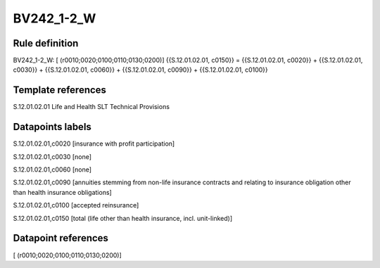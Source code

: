 ===========
BV242_1-2_W
===========

Rule definition
---------------

BV242_1-2_W: [ (r0010;0020;0100;0110;0130;0200)] {{S.12.01.02.01, c0150}} = {{S.12.01.02.01, c0020}} + {{S.12.01.02.01, c0030}} + {{S.12.01.02.01, c0060}} + {{S.12.01.02.01, c0090}} + {{S.12.01.02.01, c0100}}


Template references
-------------------

S.12.01.02.01 Life and Health SLT Technical Provisions


Datapoints labels
-----------------

S.12.01.02.01,c0020 [insurance with profit participation]

S.12.01.02.01,c0030 [none]

S.12.01.02.01,c0060 [none]

S.12.01.02.01,c0090 [annuities stemming from non-life insurance contracts and relating to insurance obligation other than health insurance obligations]

S.12.01.02.01,c0100 [accepted reinsurance]

S.12.01.02.01,c0150 [total (life other than health insurance, incl. unit-linked)]



Datapoint references
--------------------

[ (r0010;0020;0100;0110;0130;0200)]